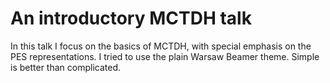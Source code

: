 * An introductory MCTDH talk

  In this talk I focus on the basics of MCTDH, with special emphasis on the PES representations.
  I tried to use the plain Warsaw Beamer theme. Simple is better than complicated.
